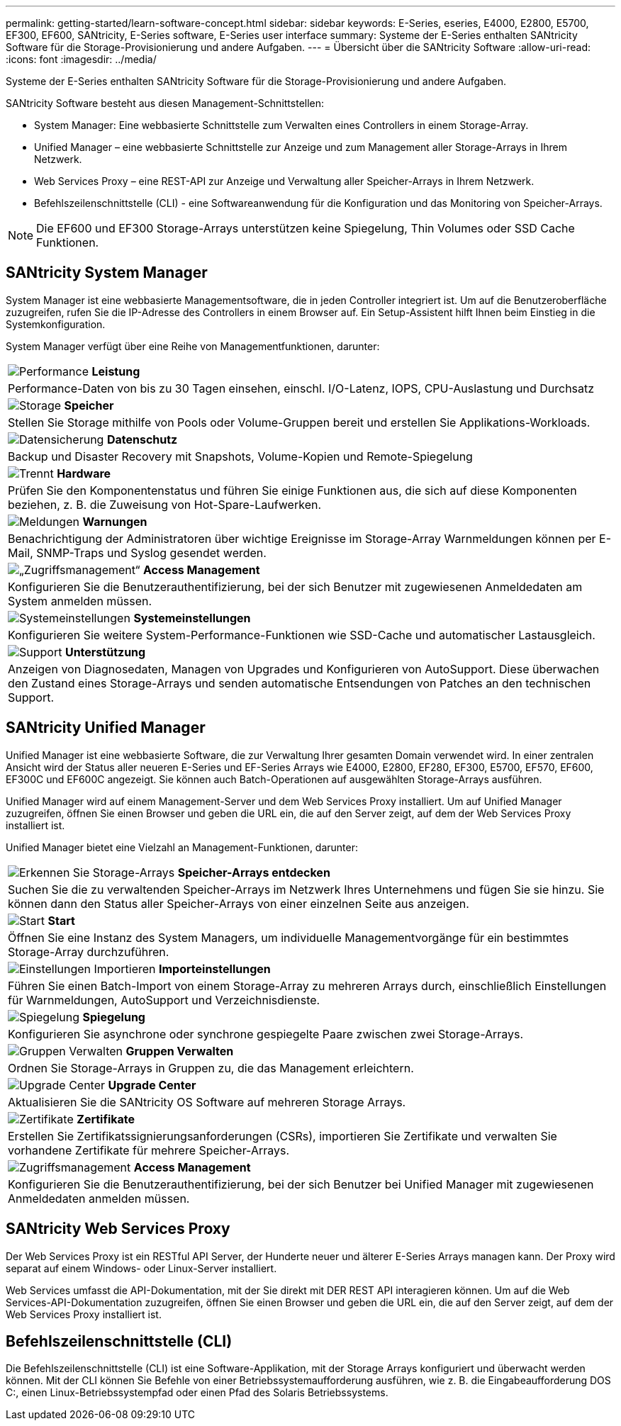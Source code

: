---
permalink: getting-started/learn-software-concept.html 
sidebar: sidebar 
keywords: E-Series, eseries, E4000, E2800, E5700, EF300, EF600, SANtricity, E-Series software, E-Series user interface 
summary: Systeme der E-Series enthalten SANtricity Software für die Storage-Provisionierung und andere Aufgaben. 
---
= Übersicht über die SANtricity Software
:allow-uri-read: 
:icons: font
:imagesdir: ../media/


[role="lead"]
Systeme der E-Series enthalten SANtricity Software für die Storage-Provisionierung und andere Aufgaben.

SANtricity Software besteht aus diesen Management-Schnittstellen:

* System Manager: Eine webbasierte Schnittstelle zum Verwalten eines Controllers in einem Storage-Array.
* Unified Manager – eine webbasierte Schnittstelle zur Anzeige und zum Management aller Storage-Arrays in Ihrem Netzwerk.
* Web Services Proxy – eine REST-API zur Anzeige und Verwaltung aller Speicher-Arrays in Ihrem Netzwerk.
* Befehlszeilenschnittstelle (CLI) - eine Softwareanwendung für die Konfiguration und das Monitoring von Speicher-Arrays.



NOTE: Die EF600 und EF300 Storage-Arrays unterstützen keine Spiegelung, Thin Volumes oder SSD Cache Funktionen.



== SANtricity System Manager

System Manager ist eine webbasierte Managementsoftware, die in jeden Controller integriert ist. Um auf die Benutzeroberfläche zuzugreifen, rufen Sie die IP-Adresse des Controllers in einem Browser auf. Ein Setup-Assistent hilft Ihnen beim Einstieg in die Systemkonfiguration.

System Manager verfügt über eine Reihe von Managementfunktionen, darunter:

|===


 a| 
image:../media/sam1130_icon_performance.gif["Performance"] *Leistung*
 a| 
Performance-Daten von bis zu 30 Tagen einsehen, einschl. I/O-Latenz, IOPS, CPU-Auslastung und Durchsatz



 a| 
image:../media/sam1130_icon_volumes.gif["Storage"] *Speicher*
 a| 
Stellen Sie Storage mithilfe von Pools oder Volume-Gruppen bereit und erstellen Sie Applikations-Workloads.



 a| 
image:../media/sam1130_icon_async_mirroring.gif["Datensicherung"] *Datenschutz*
 a| 
Backup und Disaster Recovery mit Snapshots, Volume-Kopien und Remote-Spiegelung



 a| 
image:../media/sam1130_icon_controllers.gif["Trennt"] *Hardware*
 a| 
Prüfen Sie den Komponentenstatus und führen Sie einige Funktionen aus, die sich auf diese Komponenten beziehen, z. B. die Zuweisung von Hot-Spare-Laufwerken.



 a| 
image:../media/sam1130_icon_alerts.gif["Meldungen"] *Warnungen*
 a| 
Benachrichtigung der Administratoren über wichtige Ereignisse im Storage-Array Warnmeldungen können per E-Mail, SNMP-Traps und Syslog gesendet werden.



 a| 
image:../media/sam1140_icon_active_directory.gif["„Zugriffsmanagement“"] *Access Management*
 a| 
Konfigurieren Sie die Benutzerauthentifizierung, bei der sich Benutzer mit zugewiesenen Anmeldedaten am System anmelden müssen.



 a| 
image:../media/sam1130_icon_settings.gif["Systemeinstellungen"] *Systemeinstellungen*
 a| 
Konfigurieren Sie weitere System-Performance-Funktionen wie SSD-Cache und automatischer Lastausgleich.



 a| 
image:../media/sam1130_icon_support.gif["Support"] *Unterstützung*
 a| 
Anzeigen von Diagnosedaten, Managen von Upgrades und Konfigurieren von AutoSupport. Diese überwachen den Zustand eines Storage-Arrays und senden automatische Entsendungen von Patches an den technischen Support.

|===


== SANtricity Unified Manager

Unified Manager ist eine webbasierte Software, die zur Verwaltung Ihrer gesamten Domain verwendet wird. In einer zentralen Ansicht wird der Status aller neueren E-Series und EF-Series Arrays wie E4000, E2800, EF280, EF300, E5700, EF570, EF600, EF300C und EF600C angezeigt. Sie können auch Batch-Operationen auf ausgewählten Storage-Arrays ausführen.

Unified Manager wird auf einem Management-Server und dem Web Services Proxy installiert. Um auf Unified Manager zuzugreifen, öffnen Sie einen Browser und geben die URL ein, die auf den Server zeigt, auf dem der Web Services Proxy installiert ist.

Unified Manager bietet eine Vielzahl an Management-Funktionen, darunter:

|===


 a| 
image:../media/artboard_9.png["Erkennen Sie Storage-Arrays"] *Speicher-Arrays entdecken*
 a| 
Suchen Sie die zu verwaltenden Speicher-Arrays im Netzwerk Ihres Unternehmens und fügen Sie sie hinzu. Sie können dann den Status aller Speicher-Arrays von einer einzelnen Seite aus anzeigen.



 a| 
image:../media/artboard_11.png["Start"] *Start*
 a| 
Öffnen Sie eine Instanz des System Managers, um individuelle Managementvorgänge für ein bestimmtes Storage-Array durchzuführen.



 a| 
image:../media/sam1130_icon_system.gif["Einstellungen Importieren"] *Importeinstellungen*
 a| 
Führen Sie einen Batch-Import von einem Storage-Array zu mehreren Arrays durch, einschließlich Einstellungen für Warnmeldungen, AutoSupport und Verzeichnisdienste.



 a| 
image:../media/sam1130_icon_async_mirroring.gif["Spiegelung"] *Spiegelung*
 a| 
Konfigurieren Sie asynchrone oder synchrone gespiegelte Paare zwischen zwei Storage-Arrays.



 a| 
image:../media/artboard_10.png["Gruppen Verwalten"] *Gruppen Verwalten*
 a| 
Ordnen Sie Storage-Arrays in Gruppen zu, die das Management erleichtern.



 a| 
image:../media/sam1130_icon_upgrade_center.gif["Upgrade Center"] *Upgrade Center*
 a| 
Aktualisieren Sie die SANtricity OS Software auf mehreren Storage Arrays.



 a| 
image:../media/sam1140_icon_certs.gif["Zertifikate"] *Zertifikate*
 a| 
Erstellen Sie Zertifikatssignierungsanforderungen (CSRs), importieren Sie Zertifikate und verwalten Sie vorhandene Zertifikate für mehrere Speicher-Arrays.



 a| 
image:../media/sam1140_icon_active_directory.gif["Zugriffsmanagement"] *Access Management*
 a| 
Konfigurieren Sie die Benutzerauthentifizierung, bei der sich Benutzer bei Unified Manager mit zugewiesenen Anmeldedaten anmelden müssen.

|===


== SANtricity Web Services Proxy

Der Web Services Proxy ist ein RESTful API Server, der Hunderte neuer und älterer E-Series Arrays managen kann. Der Proxy wird separat auf einem Windows- oder Linux-Server installiert.

Web Services umfasst die API-Dokumentation, mit der Sie direkt mit DER REST API interagieren können. Um auf die Web Services-API-Dokumentation zuzugreifen, öffnen Sie einen Browser und geben die URL ein, die auf den Server zeigt, auf dem der Web Services Proxy installiert ist.



== Befehlszeilenschnittstelle (CLI)

Die Befehlszeilenschnittstelle (CLI) ist eine Software-Applikation, mit der Storage Arrays konfiguriert und überwacht werden können. Mit der CLI können Sie Befehle von einer Betriebssystemaufforderung ausführen, wie z. B. die Eingabeaufforderung DOS C:, einen Linux-Betriebssystempfad oder einen Pfad des Solaris Betriebssystems.
